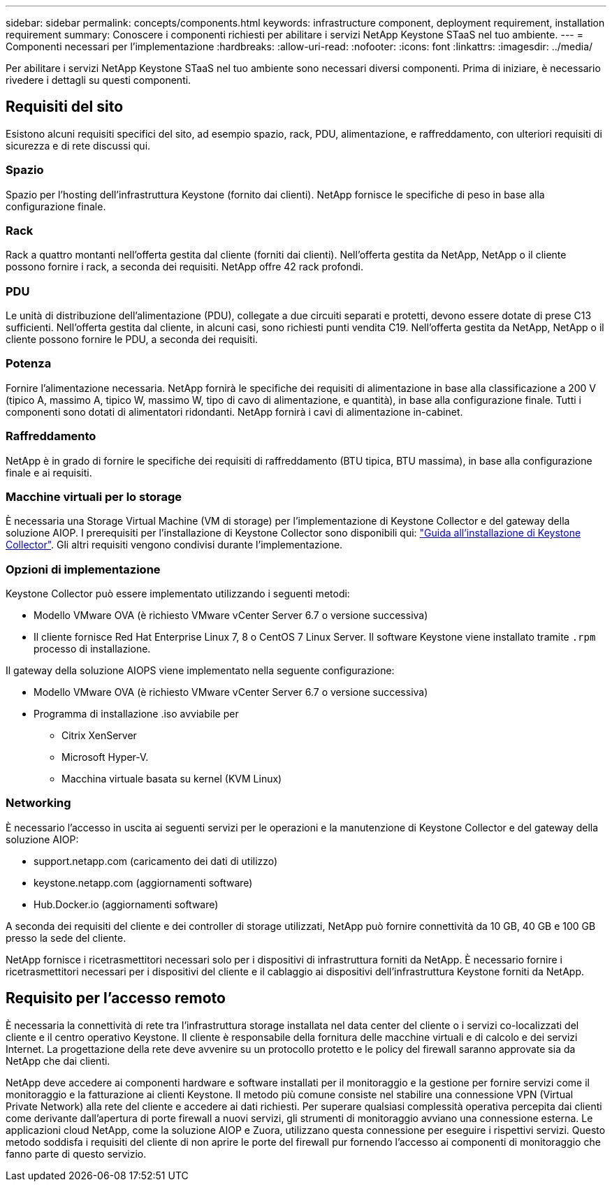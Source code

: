 ---
sidebar: sidebar 
permalink: concepts/components.html 
keywords: infrastructure component, deployment requirement, installation requirement 
summary: Conoscere i componenti richiesti per abilitare i servizi NetApp Keystone STaaS nel tuo ambiente. 
---
= Componenti necessari per l'implementazione
:hardbreaks:
:allow-uri-read: 
:nofooter: 
:icons: font
:linkattrs: 
:imagesdir: ../media/


[role="lead"]
Per abilitare i servizi NetApp Keystone STaaS nel tuo ambiente sono necessari diversi componenti. Prima di iniziare, è necessario rivedere i dettagli su questi componenti.



== Requisiti del sito

Esistono alcuni requisiti specifici del sito, ad esempio spazio, rack, PDU, alimentazione, e raffreddamento, con ulteriori requisiti di sicurezza e di rete discussi qui.



=== Spazio

Spazio per l'hosting dell'infrastruttura Keystone (fornito dai clienti). NetApp fornisce le specifiche di peso in base alla configurazione finale.



=== Rack

Rack a quattro montanti nell'offerta gestita dal cliente (forniti dai clienti). Nell'offerta gestita da NetApp, NetApp o il cliente possono fornire i rack, a seconda dei requisiti. NetApp offre 42 rack profondi.



=== PDU

Le unità di distribuzione dell'alimentazione (PDU), collegate a due circuiti separati e protetti, devono essere dotate di prese C13 sufficienti. Nell'offerta gestita dal cliente, in alcuni casi, sono richiesti punti vendita C19. Nell'offerta gestita da NetApp, NetApp o il cliente possono fornire le PDU, a seconda dei requisiti.



=== Potenza

Fornire l'alimentazione necessaria. NetApp fornirà le specifiche dei requisiti di alimentazione in base alla classificazione a 200 V (tipico A, massimo A, tipico W, massimo W, tipo di cavo di alimentazione, e quantità), in base alla configurazione finale. Tutti i componenti sono dotati di alimentatori ridondanti. NetApp fornirà i cavi di alimentazione in-cabinet.



=== Raffreddamento

NetApp è in grado di fornire le specifiche dei requisiti di raffreddamento (BTU tipica, BTU massima), in base alla configurazione finale e ai requisiti.



=== Macchine virtuali per lo storage

È necessaria una Storage Virtual Machine (VM di storage) per l'implementazione di Keystone Collector e del gateway della soluzione AIOP. I prerequisiti per l'installazione di Keystone Collector sono disponibili qui: link:../installation/installation-overview.html["Guida all'installazione di Keystone Collector"]. Gli altri requisiti vengono condivisi durante l'implementazione.



=== Opzioni di implementazione

Keystone Collector può essere implementato utilizzando i seguenti metodi:

* Modello VMware OVA (è richiesto VMware vCenter Server 6.7 o versione successiva)
* Il cliente fornisce Red Hat Enterprise Linux 7, 8 o CentOS 7 Linux Server. Il software Keystone viene installato tramite `.rpm` processo di installazione.


Il gateway della soluzione AIOPS viene implementato nella seguente configurazione:

* Modello VMware OVA (è richiesto VMware vCenter Server 6.7 o versione successiva)
* Programma di installazione .iso avviabile per
+
** Citrix XenServer
** Microsoft Hyper-V.
** Macchina virtuale basata su kernel (KVM Linux)






=== Networking

È necessario l'accesso in uscita ai seguenti servizi per le operazioni e la manutenzione di Keystone Collector e del gateway della soluzione AIOP:

* support.netapp.com (caricamento dei dati di utilizzo)
* keystone.netapp.com (aggiornamenti software)
* Hub.Docker.io (aggiornamenti software)


A seconda dei requisiti del cliente e dei controller di storage utilizzati, NetApp può fornire connettività da 10 GB, 40 GB e 100 GB presso la sede del cliente.

NetApp fornisce i ricetrasmettitori necessari solo per i dispositivi di infrastruttura forniti da NetApp. È necessario fornire i ricetrasmettitori necessari per i dispositivi del cliente e il cablaggio ai dispositivi dell'infrastruttura Keystone forniti da NetApp.



== Requisito per l'accesso remoto

È necessaria la connettività di rete tra l'infrastruttura storage installata nel data center del cliente o i servizi co-localizzati del cliente e il centro operativo Keystone. Il cliente è responsabile della fornitura delle macchine virtuali e di calcolo e dei servizi Internet. La progettazione della rete deve avvenire su un protocollo protetto e le policy del firewall saranno approvate sia da NetApp che dai clienti.

NetApp deve accedere ai componenti hardware e software installati per il monitoraggio e la gestione per fornire servizi come il monitoraggio e la fatturazione ai clienti Keystone. Il metodo più comune consiste nel stabilire una connessione VPN (Virtual Private Network) alla rete del cliente e accedere ai dati richiesti. Per superare qualsiasi complessità operativa percepita dai clienti come derivante dall'apertura di porte firewall a nuovi servizi, gli strumenti di monitoraggio avviano una connessione esterna. Le applicazioni cloud NetApp, come la soluzione AIOP e Zuora, utilizzano questa connessione per eseguire i rispettivi servizi. Questo metodo soddisfa i requisiti del cliente di non aprire le porte del firewall pur fornendo l'accesso ai componenti di monitoraggio che fanno parte di questo servizio.
